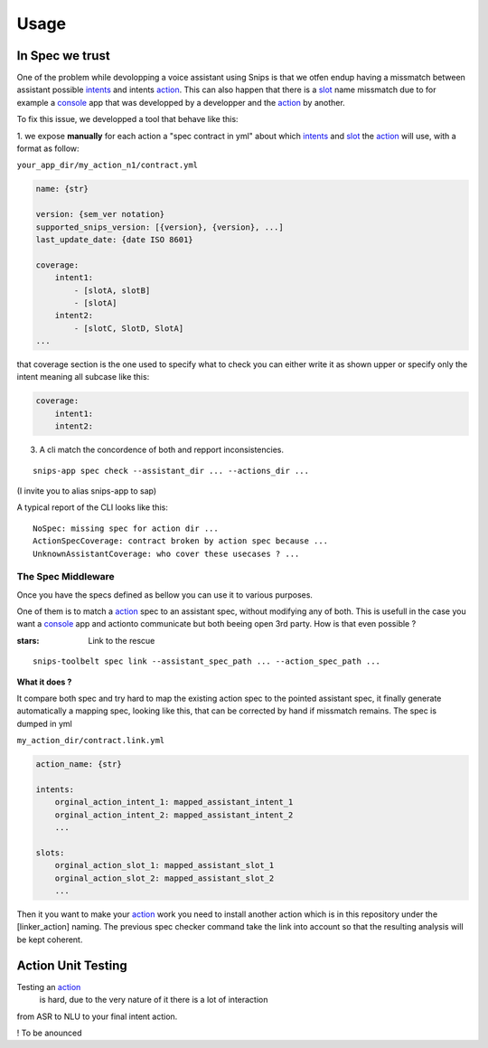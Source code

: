 =====
Usage
=====

.. _intents: https://snips-nlu.readthedocs.io/en/latest/data_model.html#intent
.. _action: https://docs.snips.ai/articles/console/actions/actions
.. _slot: https://snips-nlu.readthedocs.io/en/latest/data_model.html#slot
.. _console: https://console.snips.ai/

In Spec we trust
================

One of the problem while devolopping a voice assistant using Snips is that we otfen
endup having a missmatch between assistant possible intents_ and intents action_.
This can also happen that there is a slot_ name missmatch due to for example a console_ app that was developped by a developper and the action_ by another.

To fix this issue, we developped a tool that behave like this:

1. we expose **manually** for each action a "spec contract in yml" about which
intents_ and slot_ the action_ will use, with a format as follow:

``your_app_dir/my_action_n1/contract.yml``

.. code-block:: yaml

   name: {str}

   version: {sem_ver notation}
   supported_snips_version: [{version}, {version}, ...]
   last_update_date: {date ISO 8601}

   coverage:
       intent1:
           - [slotA, slotB]
           - [slotA]
       intent2:
           - [slotC, SlotD, SlotA]
   ...

that coverage section is the one used to specify what to check you can
either write it as shown upper or specify only the intent meaning all subcase like this:

.. code-block:: yaml

   coverage:
       intent1:
       intent2:

3. A cli match the concordence of both and repport inconsistencies.

::

   snips-app spec check --assistant_dir ... --actions_dir ...

(I invite you to alias snips-app to sap)

A typical report of the CLI looks like this:

::

   NoSpec: missing spec for action dir ...
   ActionSpecCoverage: contract broken by action spec because ...
   UnknownAssistantCoverage: who cover these usecases ? ...

The Spec Middleware
-------------------

Once you have the specs defined as bellow you can use it to various purposes.

One of them is to match a action_ spec to an assistant spec, without modifying
any of both. This is usefull in the case you want a console_ app
and actionto communicate but both beeing open 3rd party. How is that even possible ?

:stars: Link to the rescue

::

   snips-toolbelt spec link --assistant_spec_path ... --action_spec_path ...

**What it does ?**

It compare both spec and try hard to map the existing action spec to the
pointed assistant spec, it finally generate automatically a mapping spec, looking
like this, that can be corrected by hand if missmatch remains. The spec is
dumped in yml

``my_action_dir/contract.link.yml``

.. code-block:: yaml

   action_name: {str}

   intents:
       orginal_action_intent_1: mapped_assistant_intent_1
       orginal_action_intent_2: mapped_assistant_intent_2
       ...

   slots:
       orginal_action_slot_1: mapped_assistant_slot_1
       orginal_action_slot_2: mapped_assistant_slot_2
       ...

Then it you want to make your action_ work you need to install another action which
is in this repository under the [linker_action] naming.
The previous spec checker command take the link into account so that the resulting
analysis will be kept coherent.

Action Unit Testing
===================

Testing an action_
 is hard, due to the very nature of it there is a lot of interaction
from ASR to NLU to your final intent action.

! To be anounced
